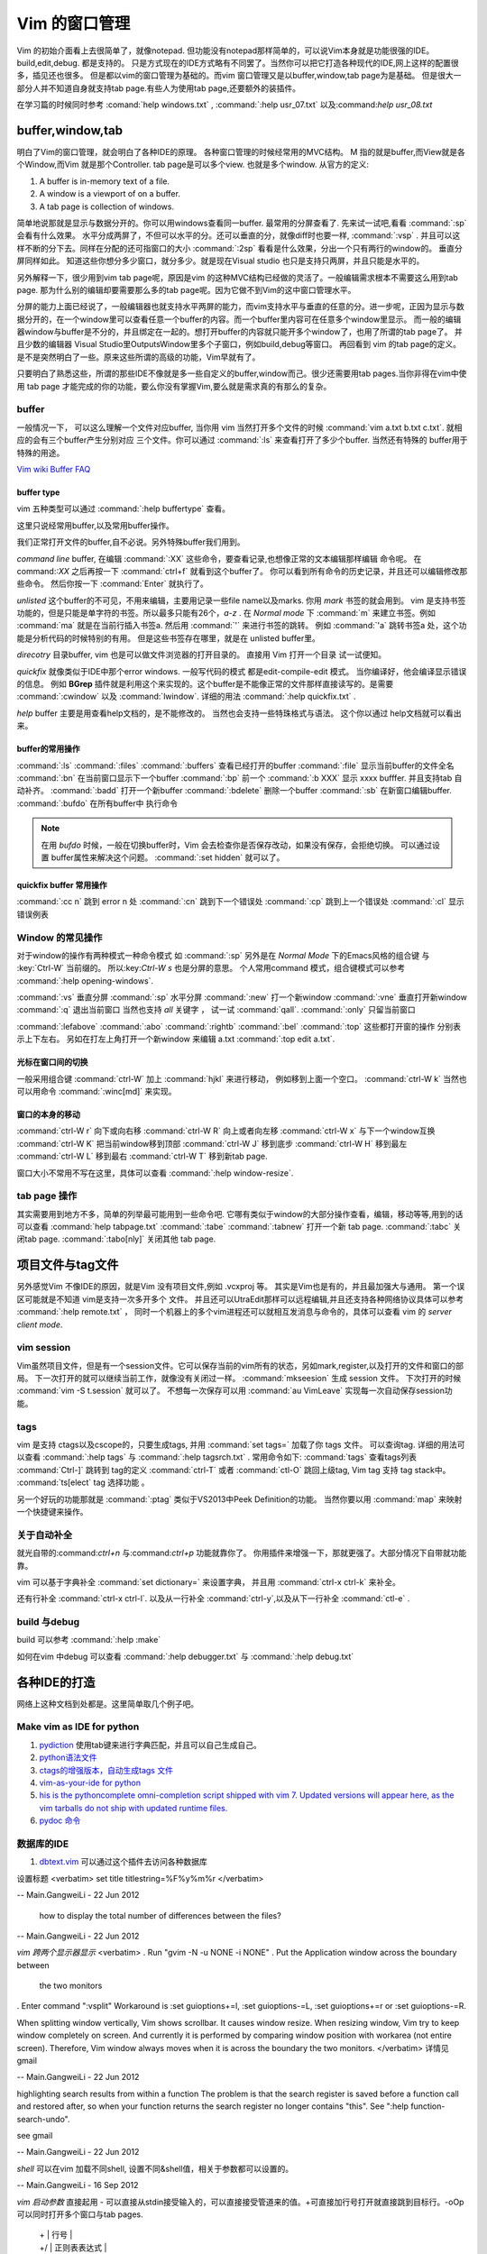 ﻿Vim 的窗口管理 
**************

Vim 的初始介面看上去很简单了，就像notepad. 但功能没有notepad那样简单的，可以说Vim本身就是功能很强的IDE。build,edit,debug. 都是支持的。 只是方式现在的IDE方式略有不同罢了。当然你可以把它打造各种现代的IDE,网上这样的配置很多，插见还也很多。 但是都以vim的窗口管理为基础的。而vim 窗口管理又是以buffer,window,tab page为是基础。 但是很大一部分人并不知道自身就支持tab page.有些人为使用tab page,还要额外的装插件。 

在学习篇的时候同时参考 :comand:`help windows.txt` , :command:`:help usr_07.txt` 以及:command:`help usr_08.txt`

buffer,window,tab
=================

明白了Vim的窗口管理，就会明白了各种IDE的原理。 各种窗口管理的时候经常用的MVC结构。 M 指的就是buffer,而View就是各个Window,而Vim 就是那个Controller.  tab page是可以多个view. 也就是多个window.
从官方的定义:

#.  A buffer is in-memory text of a file.
#.  A window is a viewport of on a buffer.
#.  A tab page is collection of windows.

简单地说那就是显示与数据分开的。你可以用windows查看同一buffer. 最常用的分屏查看了. 先来试一试吧,看看 :command:`:sp` 会看有什么效果。 水平分成两屏了，不但可以水平的分。还可以垂直的分，就像diff时也要一样, :command:`:vsp` . 并且可以这样不断的分下去。同样在分配的还可指窗口的大小 :command:`:2sp` 看看是什么效果，分出一个只有两行的window的。 垂直分屏同样如此。
知道这些你想分多少窗口，就分多少。就是现在Visual studio 也只是支持只两屏，并且只能是水平的。

另外解释一下，很少用到vim tab page呢，原因是vim 的这种MVC结构已经做的灵活了。一般编辑需求根本不需要这么用到tab page. 那为什么别的编辑却要需要那么多的tab page呢。因为它做不到Vim的这中窗口管理水平。

分屏的能力上面已经说了，一般编辑器也就支持水平两屏的能力，而vim支持水平与垂直的任意的分。进一步呢，正因为显示与数据分开的，在一个window里可以查看任意一个buffer的内容。而一个buffer里内容可在任意多个window里显示。 而一般的编辑器window与buffer是不分的，并且绑定在一起的。想打开buffer的内容就只能开多个window了，也用了所谓的tab page了。 并且少数的编辑器 Visual Studio里OutputsWindow里多个子窗口，例如build,debug等窗口。 再回看到 vim 的tab page的定义。是不是突然明白了一些。原来这些所谓的高级的功能，Vim早就有了。

只要明白了熟悉这些，所谓的那些IDE不像就是多一些自定义的buffer,window而己。很少还需要用tab pages.当你非得在vim中使用 tab page 才能完成的你的功能，要么你没有掌握Vim,要么就是需求真的有那么的复杂。


buffer
------
一般情况一下， 可以这么理解一个文件对应buffer, 当你用 vim 当然打开多个文件的时候 :command:`vim a.txt b.txt c.txt`. 就相应的会有三个buffer产生分别对应 三个文件。你可以通过 :command:`:ls` 来查看打开了多少个buffer. 当然还有特殊的 buffer用于特殊的用途。

`Vim wiki Buffer FAQ <http://vim.wikia.com/wiki/Vim_buffer_FAQ>`_ 

buffer type
^^^^^^^^^^^

vim 五种类型可以通过 :command:`:help buffertype` 查看。

这里只说经常用buffer,以及常用buffer操作。



我们正常打开文件的buffer,自不必说。另外特殊buffer我们用到。 

*command line* buffer, 在编辑 :command:`:XX` 这些命令，要查看记录,也想像正常的文本编辑那样编辑 命令呢。 在 command:`:XX` 之后再按一下 :command:`ctrl+f` 就看到这个buffer了。 你可以看到所有命令的历史记录，并且还可以编辑修改那些命令。 然后你按一下 :command:`Enter` 就执行了。


*unlisted* 这个buffer的不可见，不用来编辑，主要用记录一些file name以及marks. 你用 *mark* 书签的就会用到。 vim 是支持书签功能的，但是只能是单字符的书签。所以最多只能有26个，*a-z* . 在 *Normal mode* 下 :command:`m` 来建立书签。例如 :command:`ma` 就是在当前行插入书签a. 然后用 :command:`'` 来进行书签的跳转。 例如 :command:`'a` 跳转书签a 处，这个功能是分析代码的时候特别的有用。 但是这些书签存在哪里，就是在 unlisted buffer里。

*direcotry* 目录buffer, vim 也是可以做文件浏览器的打开目录的。 直接用 Vim 打开一个目录 试一试便知。

*quickfix* 就像类似于IDE中那个error windows. 一般写代码的模式 都是edit-compile-edit 模式。 当你编译好，他会编译显示错误的信息。 例如 **BGrep** 插件就是利用这个来实现的。这个buffer是不能像正常的文件那样直接读写的。是需要 :command:`:cwindow` 以及 :command:`lwindow`.  详细的用法 :command:`:help quickfix.txt` . 

*help* buffer 主要是用查看help文档的，是不能修改的。 当然也会支持一些特珠格式与语法。 这个你以通过 help文档就可以看出来。

buffer的常用操作
^^^^^^^^^^^^^^^^
:command:`:ls` :command:`:files` :command:`:buffers` 查看已经打开的buffer
:command:`:file` 显示当前buffer的文件全名
:command:`:bn`  在当前窗口显示下一个buffer
:command:`:bp`  前一个
:command:`:b XXX`  显示 xxxx bufffer. 并且支持tab 自动补齐。
:command:`:badd` 打开一个新buffer
:command:`:bdelete` 删除一个buffer
:command:`:sb`  在新窗口编辑buffer.
:command:`:bufdo`  在所有buffer中 执行命令 

.. note::

   在用 *bufdo* 时候，一般在切换buffer时，Vim 会去检查你是否保存改动，如果没有保存，会拒绝切换。 可以通过设置 buffer属性来解决这个问题。
   :command:`:set hidden` 就可以了。

quickfix buffer 常用操作
^^^^^^^^^^^^^^^^^^^^^^^^
:command:`:cc n`  跳到 error n 处
:command:`:cn`    跳到下一个错误处
:command:`:cp`    跳到上一个错误处
:command:`:cl`    显示错误例表



Window 的常见操作
-----------------

对于window的操作有两种模式一种命令模式 如 :command:`:sp` 另外是在 *Normal Mode* 下的Emacs风格的组合键 与 :key:`Ctrl-W` 当前缀的。 所以:key:`Ctrl-W s` 也是分屏的意思。
个人常用command 模式，组合键模式可以参考 :command:`:help opening-windows`.

:command:`:vs` 垂直分屏
:command:`:sp` 水平分屏
:command:`:new` 打一个新window
:command:`:vne` 垂直打开新window  
:command:`:q`  退出当前窗口 当然也支持 *all* 关键字  ， 试一试 :command:`qall`.
:command:`:only` 只留当前窗口

:command:`:lefabove` :command:`:abo` :command:`:rightb` :command:`:bel` :command:`:top` 这些都打开窗的操作  分别表示上下左右。 另如在打左上角打开一个新window 来编辑 a.txt :command:`:top edit a.txt`. 


光标在窗口间的切换
^^^^^^^^^^^^^^^^^^

一般采用组合键 :command:`ctrl-W` 加上 :command:`hjkl` 来进行移动， 例如移到上面一个空口。 :command:`ctrl-W k`
当然也可以用命令 :command:`:winc[md]` 来实现。


窗口的本身的移动
^^^^^^^^^^^^^^^^
:command:`ctrl-W r` 向下或向右移
:command:`ctrl-W R` 向上或者向左移
:command:`ctrl-W x` 与下一个window互换
:command:`ctrl-W K` 把当前window移到顶部
:command:`ctrl-W J` 移到底步
:command:`ctrl-W H` 移到最左
:command:`ctrl-W L` 移到最右
:command:`ctrl-W T` 移到新tab page.


窗口大小不常用不写在这里，具体可以查看 :command:`:help window-resize`. 


tab page 操作
-------------

其实需要用到地方不多，简单的列举最可能用到一些命令吧. 它哪有类似于window的大部分操作查看，编辑，移动等等,用到的话可以查看 :command:`help tabpage.txt` 
:command:`:tabe` :command:`:tabnew` 打开一个新 tab page.
:command:`:tabc` 关闭tab page. :command:`:tabo[nly]` 关闭其他 tab page.

项目文件与tag文件
=================

另外感觉Vim 不像IDE的原因，就是Vim 没有项目文件,例如 .vcxproj 等。 其实是Vim也是有的，并且最加强大与通用。
第一个误区可能就是不知道 vim是支持一次多开多个 文件。 并且还可以UtraEdit那样可以远程编辑,并且还支持各种网络协议具体可以参考 :command:`:help remote.txt` ， 同时一个机器上的多个vim进程还可以就相互发消息与命令的，具体可以查看 vim 的 *server client mode*. 

vim session
-----------

Vim虽然项目文件，但是有一个session文件。它可以保存当前的vim所有的状态，另如mark,register,以及打开的文件和窗口的部局。 下一次打开的就可以继续当前工作，就像没有关闭过一样。
:command:`mkseesion` 生成 session 文件。 下次打开的时候  :command:`vim -S   t.session` 就可以了。 不想每一次保存可以用 :command:`au VimLeave` 实现每一次自动保存session功能。


tags 
----
vim 是支持 ctags以及cscope的，只要生成tags, 并用 :command:`set tags=` 加载了你 tags 文件。 可以查询tag.  详细的用法可以查看 :command:`:help tags` 与 :command:`:help tagsrch.txt` .
常用命令如下:
:command:`tags` 查看tags列表
:command:`Ctrl-]` 跳转到 tag的定义
:command:`ctrl-T` 或者 :command:`ctl-O` 跳回上级tag, Vim tag 支持 tag stack中。
:command:`ts[elect` tag 选择功能 。

另一个好玩的功能那就是 :command:`:ptag`  类似于VS2013中Peek Definition的功能。 当然你要以用 :command:`map` 来映射一个快捷键来操作。


关于自动补全
------------

就光自带的:command:`ctrl+n` 与:command:`ctrl+p` 功能就靠你了。 你用插件来增强一下，那就更强了。大部分情况下自带就功能靠。

vim 可以基于字典补全 :command:`set dictionary=` 来设置字典， 并且用 :command:`ctrl-x ctrl-k` 来补全。

还有行补全 :command:`ctrl-x ctrl-l`.  以及从一行补全 :command:`ctrl-y`,以及从下一行补全 :command:`ctl-e` .


build 与debug
-------------
build 可以参考 :command:`:help :make`

如何在vim 中debug 可以查看 :command:`:help debugger.txt` 与 :command:`:help debug.txt`


各种IDE的打造 
=============

网络上这种文档到处都是。这里简单取几个例子吧。

Make vim as IDE for python
--------------------------

#. `pydiction <http://www.vim.org/scripts/script.php?script_id=850>`_   使用tab键来进行字典匹配，并且可以自己生成自己。
#. `python语法文件 <http://www.vim.org/scripts/script.php?script_id=790>`_ 
#. `ctags的增强版本，自动生成tags 文件 <http://www.vim.org/scripts/script.php?script_id=3114>`_ 
#. `vim-as-your-ide for python <http://haridas.in/vim-as-your-ide.html>`_ 
#. `his is the pythoncomplete omni-completion script shipped with vim 7.  Updated versions will appear here, as the vim tarballs do not ship with updated runtime files.  <http://www.vim.org/scripts/script.php?script_id=1542>`_ 
#. `pydoc 命令 <http://www.vim.org/scripts/script.php?script_id=910>`_ 

数据库的IDE
-----------

#. `dbtext.vim <http://vim.sourceforge.net/scripts/script.php?script&#95;id&#61;356>`_  可以通过这个插件去访问各种数据库
   
设置标题
<verbatim>
set title titlestring=%F%y%m%r
</verbatim>

-- Main.GangweiLi - 22 Jun 2012


 how to display the total number of differences between the files?

-- Main.GangweiLi - 22 Jun 2012


*vim 跨两个显示器显示*
<verbatim>
. Run "gvim -N -u NONE -i NONE"
. Put the Application window across the boundary between
  the two monitors
. Enter command ":vsplit"
Workaround is :set guioptions+=l, :set guioptions-=L, :set guioptions+=r
or :set guioptions-=R.

When splitting window vertically, Vim shows scrollbar.  It causes window
resize.  When resizing window, Vim try to keep window completely on
screen.  And currently it is performed by comparing window position with
workarea (not entire screen).  Therefore, Vim window always moves when
it is across the boundary the two monitors.
</verbatim>
详情见gmail

-- Main.GangweiLi - 22 Jun 2012




highlighting search results from within a function   
The problem is that the search register is saved before a function
call and restored after, so when your function returns the search
register no longer contains "this".  See ":help
function-search-undo".

see gmail

-- Main.GangweiLi - 22 Jun 2012


*shell* 
可以在vim 加载不同shell, 设置不同&shell值，相关于参数都可以设置的。

-- Main.GangweiLi - 16 Sep 2012


*vim 启动参数*
直接起用 - 可以直接从stdin接受输入的，可以直接接受管道来的值。+可直接加行号打开就直接跳到目标行。-oOp 可以同时打开多个窗口与tab pages.   
 | + | 行号 |
 | +/ | 正则表表达式 |
 | +{} | 命令 相当于-c |
vim -dev 直接当做串口使用。 根据自己的应用场景来挖掘吧。
这个功能在porting的时候，你要不断去对比，查找问题，最后输入你可以输入到vim 中来这样可以大大的加快你的速度。另外那就是 find  -iname 不区分大小，然后 find . -iname "xfadfa" |xargs |grep af | vim 这样大大加快的自己的速度。
并且在添加几个系统命令，例如常用地址，变成变量，就会很方便。

-- Main.GangweiLi - 16 Sep 2012




*分块操作*
以前都是按行操作，结构化，定义好分界符是可以按块操作，:g,:v都可以。

-- Main.GangweiLi - 16 Sep 2012


*改变swap文件路径*  通过设置 &dir的值。

-- Main.GangweiLi - 16 Sep 2012


*减少的应用* inoreabbr,iabbr 在case的时候如何用上这些功能，能够快速打出不，而不是去搜索。

-- Main.GangweiLi - 16 Sep 2012


*QuickFix的使用技巧*
cn,cnf,ln,lnf, 经常修改的时候经常会这个模式，知道这些命令可以大大的提高你的效率。

-- Main.GangweiLi - 16 Sep 2012


*读写文件*
writefile, readfile函数。当你生成一些固定长度的格式，就可以使用repeat函数来实现。

-- Main.GangweiLi - 16 Sep 2012


*comments* 格式，有的时候可以借用某种语言的注释格式，vim支持最好的那就是C。

-- Main.GangweiLi - 16 Sep 2012


*状态栏*你可以使用　&statusline, rulerformat 来定制它。

-- Main.GangweiLi - 16 Sep 2012

[[amplitude phase estimation (APES)] [ftp://www.sal.ufl.edu/ywang]] 这个是谱估计的,但是现在还没有下载到,据说有二维估计,先保存下吧.




*scrolling*
关于屏幕的滚动，之前那些zz,zl,zh,zt以及ctrl-e/d,F,Y,u等等，以及多屏同步滚动问题都是在这里的。设置scrollingbind,以及syncbind功能。所有的说明都:help scroll.txt 就可以查到了。或者:help CTRL-D。
Vim scrolling功能也是极强的，目前我们差不能够想到了方式它都有了。同时现在对于Emacs自己也有了新的认识，那就是当你只专注一个方面的时候用Vim就比较好，但是当你经常在不同系统之间进行切换的时候，你就会发现在利用Emacs会更好，就像XWindows一样。

-- Main.GangweiLi - 25 Jan 2013






</verbatim>
*set showcmd*   显示选择了多少行

-- Main.GangweiLi - 19 Jun 2014


*http://vim.wikia.com/wiki/Modeline_magic* modeline  设置格式
当modline 不起作用时，在.vimrc中加一条set modeline

    
   * `vi.mm <%ATTACHURL%/vi.mm>`_ : vi.mm

  

   * `UTL.VIM <http://www.vim.org/scripts/script.php?script&#95;id&#61;293>`_  %IF{" '可以根据URL 打开各种文件，就像浏览器一样。可以打开.pdf,.jpg,.doc等' = '' " then="" else="- "}%可以根据URL 打开各种文件，就像浏览器一样。可以打开.pdf,.jpg,.doc等
   * `xml.vim 插件  <http://www.vim.org/scripts/script.php?script&#95;id&#61;1397>`_  %IF{" '编辑xml文件的利器，主要实现机制就是 &#42;omnifunc&#42; 的补全功能' = '' " then="" else="- "}%编辑xml文件的利器，主要实现机制就是 &#42;omnifunc&#42; 的补全功能
   * `vim 离合器 <http://hackaday.com/2012/06/21/building-a-clutch-for-vim/>`_  %IF{" '利用脚来实现键盘操作' = '' " then="" else="- "}%利用脚来实现键盘操作
   * `vim latex 插件 <http://atp-vim.sourceforge.net/>`_  %IF{" '' = '' " then="" else="- "}%
   * `fuzzyfinder <http://hi.baidu.com/sowill/item/7621706e50c957156995e6a2>`_  %IF{" 'VIM中的文件查找利器' = '' " then="" else="- "}%VIM中的文件查找利器

   * `vim debugger python <http://www.2maomao.com/blog/win32-vim-debug-python/>`_  %IF{" '下一个目标把vim 打造一个调试前端。' = '' " then="" else="- "}%下一个目标把vim 打造一个调试前端。 vimgdb
   * `vim debugger for perl <http://search.cpan.org/~kablamo/Vim-Debug-0.8/lib/Vim/Debug/Perl.pm>`_ 
   * `vimgvim支持对齐线.html <http://www.vimer.cn/2012/05/vimgvim&#37;E6&#37;94&#37;AF&#37;E6&#37;8C&#37;81&#37;E5&#37;AF&#37;B9&#37;E9&#37;BD&#37;90&#37;E7&#37;BA&#37;BF.html>`_  %IF{" 'set cc&#61;1,3,5,就直接出现标尺了' = '' " then="" else="- "}%set cc&#61;1,3,5,就直接出现标尺了
   * `给 vim 增加查字典功能 <http://hi.baidu.com/ilqxd9l0vj/item/c1abc2d4665ba0e1b3f777a6>`_  %IF{" '这个很实用在写与看文档的时候' = '' " then="" else="- "}%这个很实用在写与看文档的时候
   * `TxtBrowser&#34; plugin is a pla <http://www.vim.org/scripts/script.php?script&#95;id&#61;2899>`_  %IF{" '' = '' " then="" else="- "}%

   







